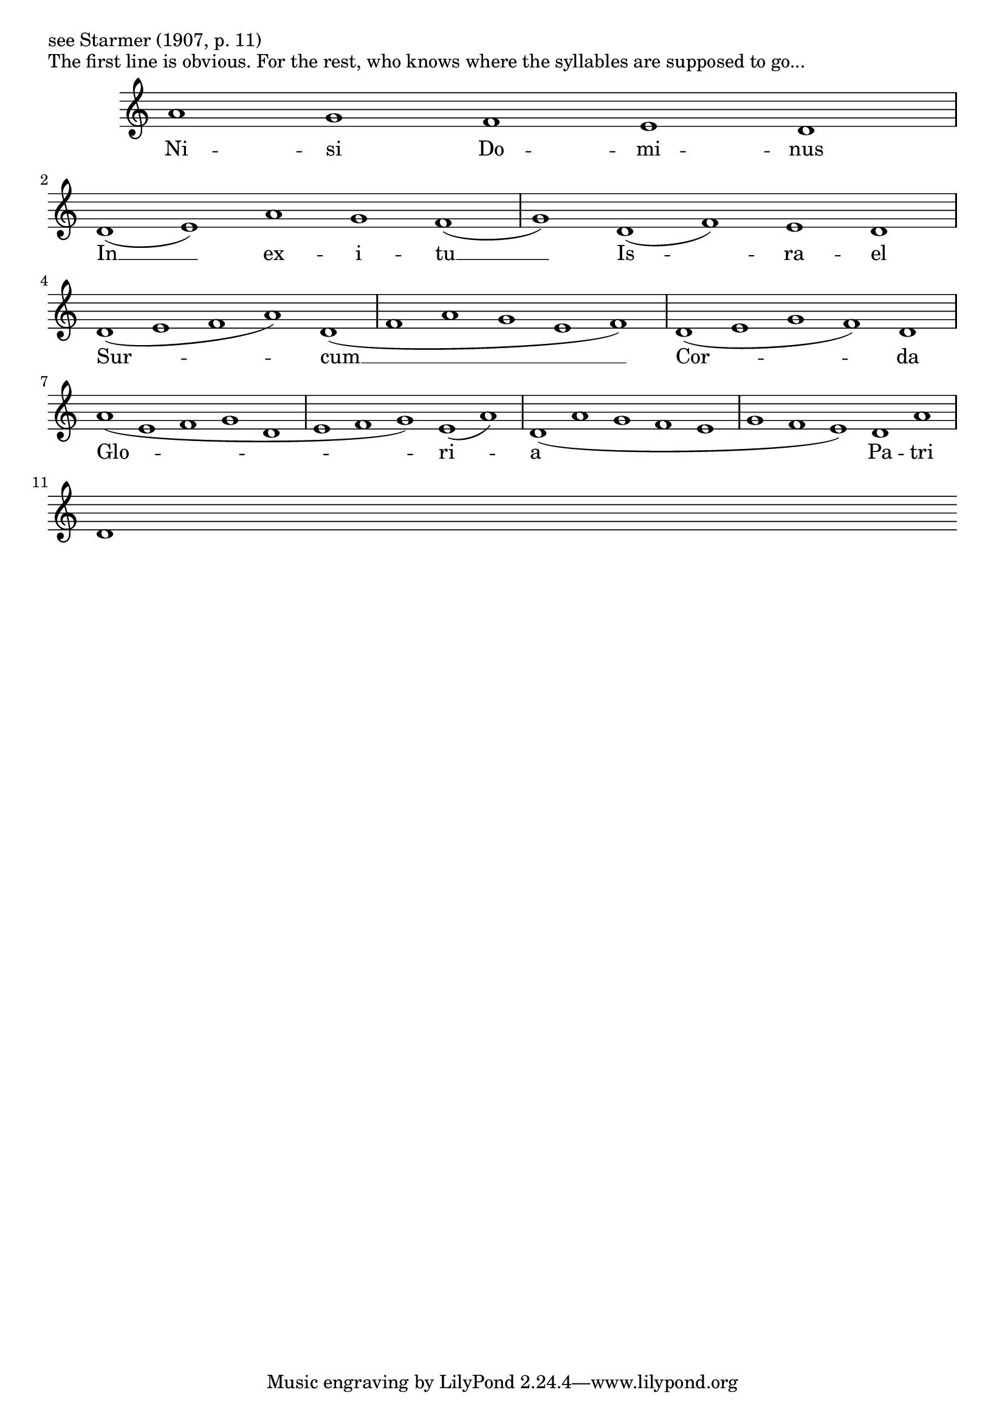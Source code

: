 % vi: set sw=2 ai sm:
\version "2.18.2"

\markup {see Starmer (1907, p. 11)}

x = { \key c \major \omit Staff.TimeSignature \time 5/1 }

\markup { The first line is obvious. For the rest, who knows where the syllables are supposed to go... }
A = \relative c' { \x	a'1 g f e d }
B = \relative c' { \x	d1( e) a g f( | g) d( f) e d }
C = \relative c' { \x	d1( e f a) d,( | f a g e f) | d( e g f) d }
D = \relative c' { \x	a'1( e f g d | e f g) e( a) | d,( a' g f e | g f e) d a' }
S = \relative c' { \x	d1 }

\score {
  <<
    \new StaffGroup
    <<
    \new Voice = "pri" { \A \break \B \break \C \break \D \break \S }
    \new Lyrics \lyricsto "pri" {
      Ni -- si Do -- mi -- nus
      In __ ex -- i -- tu __ Is -- ra -- el
      Sur -- cum __ Cor -- da
      Glo -- ri -- a Pa -- tri
    }
    >>
  >>
}
